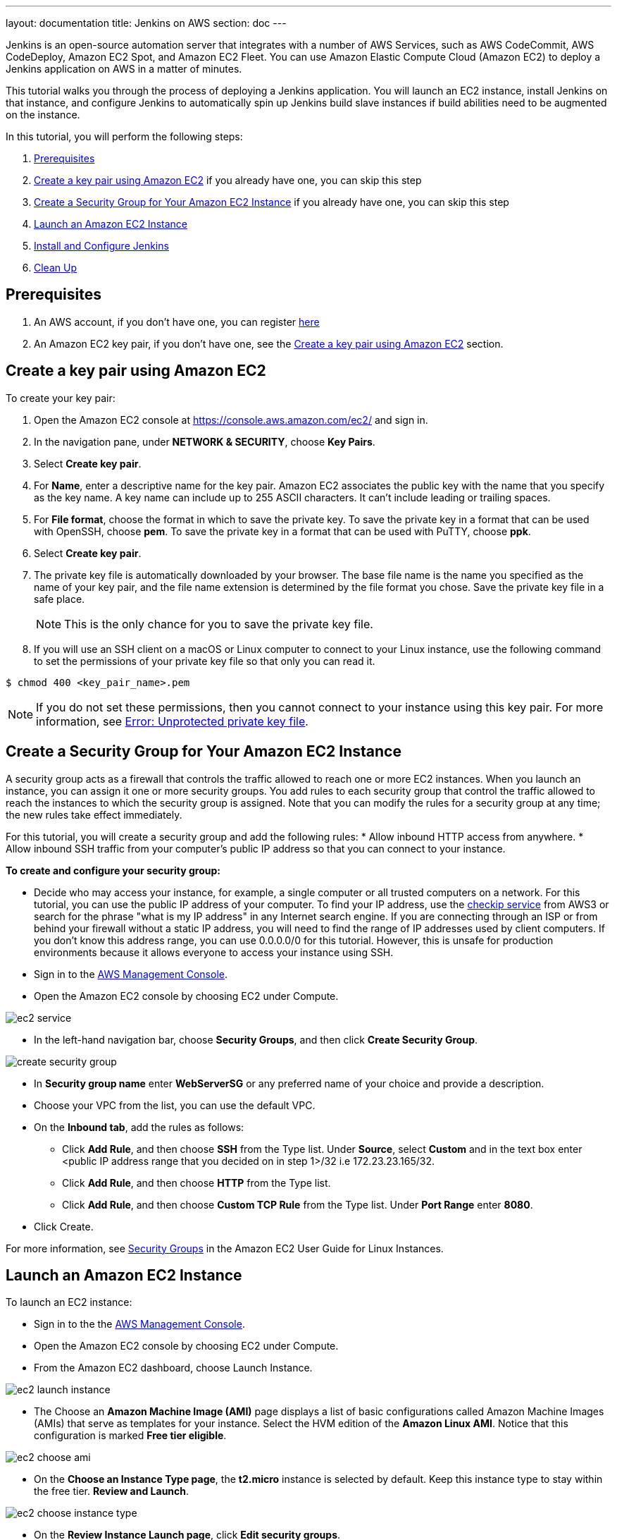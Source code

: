---
layout: documentation
title: Jenkins on AWS
section: doc
---

:toc:
:toclevels: 3
:imagesdir: ../../book/resources/

Jenkins is an open-source automation server that integrates with a number of
AWS Services, such as AWS CodeCommit, AWS CodeDeploy, Amazon EC2 Spot,
and Amazon EC2 Fleet.
You can use Amazon Elastic Compute Cloud (Amazon
EC2) to deploy a Jenkins application on AWS in a matter of minutes.

This tutorial walks you through the process of deploying a Jenkins application.
You will launch an EC2 instance, install Jenkins on that instance, and configure
Jenkins to automatically spin up Jenkins build slave instances if build abilities
need to be augmented on the instance.

In this tutorial, you will perform the following steps:

1. <<Prerequisites>>
2. <<Create a key pair using Amazon EC2>> if you already
have one, you can skip this step
3. <<Create a Security Group for Your Amazon EC2 Instance>> if you already
have one, you can skip this step
4. <<Launch an Amazon EC2 Instance>>
5. <<Install and Configure Jenkins>>
6. <<Clean Up>>

== Prerequisites

1. An AWS account, if you don't have one, you can register link:https://portal.aws.amazon.com/billing/signup#/start[here]
2. An Amazon EC2 key pair, if you don't have one, see the <<Create a key pair using Amazon EC2>> section.


== Create a key pair using Amazon EC2

To create your key pair:

1. Open the Amazon EC2 console at https://console.aws.amazon.com/ec2/ and sign in.

2. In the navigation pane, under **NETWORK & SECURITY**, choose **Key Pairs**.

3. Select **Create key pair**.

4. For **Name**, enter a descriptive name for the key pair. Amazon EC2 associates the public key with the name that you specify as the key name. A key name can include up to 255 ASCII characters. It can’t include leading or trailing spaces.

5. For **File format**, choose the format in which to save the private key. To save the private key in a format that can be used with OpenSSH, choose **pem**. To save the private key in a format that can be used with PuTTY, choose **ppk**.

6. Select **Create key pair**.

7. The private key file is automatically downloaded by your browser. The base file name is the name you specified as the name of your key pair, and the file name extension is determined by the file format you chose. Save the private key file in a safe place.
+
NOTE: This is the only chance for you to save the private key file.
+
8. If you will use an SSH client on a macOS or Linux computer to connect to your Linux instance, use the following command to set the permissions of your private key file so that only you can read it.

[source,bash]
----
$ chmod 400 <key_pair_name>.pem
----

NOTE: If you do not set these permissions, then you cannot connect to your instance using this key pair. For more information, see link:https://docs.aws.amazon.com/AWSEC2/latest/UserGuide/TroubleshootingInstancesConnecting.html#troubleshoot-unprotected-key[Error: Unprotected private key file].

==  Create a Security Group for Your Amazon EC2 Instance

A security group acts as a firewall that controls the traffic allowed to reach
one or more EC2 instances.
When you launch an instance, you can assign it one or more security groups.
You add rules to each security group that control the traffic allowed to reach the
instances to which the security group is assigned.
Note that you can modify the rules for a security group at any time; the new
rules take effect immediately.

For this tutorial, you will create a security group and add the following rules:
* Allow inbound HTTP access from anywhere.
* Allow inbound SSH traffic from your computer's public IP address so
that you can connect to your instance.

**To create and configure your security group:**

* Decide who may access your instance, for example, a single computer or
all trusted computers on a network. For this tutorial, you can use the
public IP address of your computer. To find your IP address, use the
link:http://checkip.amazonaws.com/[checkip service] from AWS3 or search for the
phrase "what is my IP address" in any Internet search engine.
If you are connecting through an ISP or from behind your firewall
without a static IP address, you will need to find the range of IP
addresses used by client computers.
If you don't know this address range, you can use 0.0.0.0/0 for this tutorial.
However, this is unsafe for production environments because it allows everyone to
access your instance using SSH.

* Sign in to the link:https://console.aws.amazon.com/ec2/[AWS Management Console].
* Open the Amazon EC2 console by choosing EC2 under Compute.

image::tutorials/AWS/ec2_service.png[]

* In the left-hand navigation bar, choose **Security Groups**, and then click
**Create Security Group**.

image::tutorials/AWS/create_security_group.png[]

* In **Security group name** enter *WebServerSG* or any preferred name of your choice and provide a description.
* Choose your VPC from the list, you can use the default VPC.
* On the **Inbound tab**, add the rules as follows:
** Click **Add Rule**, and then choose **SSH** from the Type list. Under
**Source**, select **Custom** and in the text box enter <public IP
address range that you decided on in step 1>/32 i.e 172.23.23.165/32.
** Click **Add Rule**, and then choose **HTTP** from the Type list.
** Click **Add Rule**, and then choose **Custom TCP Rule** from the
Type list. Under **Port Range** enter **8080**.
* Click Create.

For more information, see link:http://docs.aws.amazon.com/AWSEC2/latest/UserGuide/using-network-security.html[Security Groups] in the Amazon EC2 User Guide for
Linux Instances.

== Launch an Amazon EC2 Instance

To launch an EC2 instance:

* Sign in to the the link:https://console.aws.amazon.com/ec2/[AWS Management Console].
* Open the Amazon EC2 console by choosing EC2 under Compute.
* From the Amazon EC2 dashboard, choose Launch Instance.

image::tutorials/AWS/ec2_launch_instance.png[]

* The Choose an **Amazon Machine Image (AMI)** page displays a list of basic configurations called Amazon Machine Images (AMIs) that serve as templates for your instance. Select the HVM edition of the **Amazon Linux AMI**. Notice that this configuration is marked **Free tier eligible**.

image::tutorials/AWS/ec2_choose_ami.png[]

* On the **Choose an Instance Type page**, the **t2.micro** instance is selected by default.
Keep this instance type to stay within the free tier. **Review and Launch**.

image::tutorials/AWS/ec2_choose_instance_type.png[]

* On the **Review Instance Launch page**, click **Edit security groups**.

image::tutorials/AWS/ec2_review_instance_launch.png[]

* On the Configure Security Group page:
** Select **Select an existing security group**.
** Select the **WebServerSG** security group that you created.
** Click **Review and Launch**.

image::tutorials/AWS/select_security_group.png[]

* On the **Review Instance Launch page**, click **Launch**.

image::tutorials/AWS/review_instance_launch.png[]

* In the **Select an existing key pair or create a new key pair** dialog
box, select **Choose an existing key pair**, and then select the key pair
you created in the <<Create a key pair using Amazon EC2>> section above or
any existing key pair you intend to use.

image::tutorials/AWS/select_key_pair.png[]

* In the left-hand navigation bar, choose **Instances** to see the status of
your instance.
Initially, the status of your instance is pending. After the
status changes to running, your instance is ready for use.

image::tutorials/AWS/ec2_view_created_instance.png[]

== Install and Configure Jenkins

In this step you will deploy Jenkins on your EC2 instance by completing the
following tasks:

* <<Connect to Your Linux Instance>>
* <<Download and Install Jenkins>>
* <<Configure Jenkins>>

=== Connect to Your Linux Instance

After you launch your instance, you can connect to it and use it the way that you
would use your local machine.

Before you connect to your instance, get the **public DNS** name of the instance
using the Amazon EC2 console. Select the instance and locate Public DNS.

image::tutorials/AWS/ec2_public_dns.png[]

NOTE: If your instance doesn't have a public DNS name, open the VPC console, select
the VPC, and check the Summary tab. If either DNS resolution or DNS
hostnames is **no**, click **Edit** and change the value to **yes**.

==== Prerequisites

The tool that you use to connect to your Linux instance depends on the
operating system running on your computer.
If your computer runs Windows, you will connect using PuTTY.
If your computer runs Linux or Mac OS X, you will connect using the SSH client.
These tools require the use of your key pair.
Be sure that you created your key pair as described in <<Create a key pair using Amazon EC2>>.


==== To Connect to Your Linux Instance from Windows Using PuTTY

* From the **Start** menu, choose **All Programs** > **PuTTY** > **PuTTY**.
* In the Category pane, select **Session**, and complete the following fields:
** In **Host Name**, enter ec2-user@public_dns_name.
** Ensure that **Port** is 22.

image::tutorials/AWS/ec2_putty.png[]

* In the **Category** pane, expand **Connection**, expand **SSH**, and then
select **Auth**. Complete the following:
** Click Browse.
** Select the .ppk file that you generated for your key pair, as
described in <<Create a key pair using Amazon EC2>> and then click **Open**.
** Click Open to start the PuTTY session.

image::tutorials/AWS/putty_select_key_pair.png[]

==== To Connect to Your Instance from Linux or Mac OS X Using SSH

* Use the ssh command to connect to the instance.
You will specify the private key (.pem) file and ec2-user@public_dns_name.

[source,bash]
----
$ ssh -i /path/my-key-pair.pem ec2-user@ec2-198-51-
100-1.compute-1.amazonaws.com
----

You will see a response like the following:

[source,bash]
----
The authenticity of host 'ec2-198-51-100-1.compute1.amazonaws.com (10.254.142.33)' cant be
established.

RSA key fingerprint is 1f:51:ae:28:bf:89:e9:d8:1f:25:5d:37:2d:7d:b8:ca:9f:f5:f1:6f.

Are you sure you want to continue connecting
(yes/no)?
----

* Enter yes.

You will see a response like the following:

[source,bash]
----
Warning: Permanently added 'ec2-198-51-100-1.compute1.amazonaws.com' (RSA) to the list of known hosts.
----

=== Download and Install Jenkins

To download and install Jenkins:

* To ensure that your software packages are up to date on your instance,
use the following command to perform a quick software update:

[source,bash]
----
[ec2-user ~]$ sudo yum update –y
----

* Add the Jenkins repo using the following command:

[source,bash]
----
[ec2-user ~]$ sudo wget -O /etc/yum.repos.d/jenkins.repo \
    https://pkg.jenkins.io/redhat-stable/jenkins.repo
----

* Import a key file from Jenkins-CI to enable installation from the package:

[source,bash]
----
[ec2-user ~]$ sudo rpm --import https://pkg.jenkins.io/redhat-stable/jenkins.io.key
----

[source,bash]
----
[ec2-user ~]$ sudo yum upgrade
----

* Install Jenkins:

[source,bash]
----
[ec2-user ~]$ sudo yum install jenkins java-1.8.0-openjdk-devel -y
----

[source,bash]
----
[ec2-user ~]$ sudo systemctl daemon-reload
----

* Start Jenkins as a service:

[source,bash]
----
[ec2-user ~]$ sudo systemctl start jenkins
----

You can check the status of the Jenkins service using the command:

[source,bash]
----
[ec2-user ~]$ sudo systemctl status jenkins
----

=== Configure Jenkins

Jenkins is now installed and running on your EC2 instance.
To configure Jenkins:

* Connect to \http://<your_server_public_DNS>:8080 from your favorite browser.
You will be able to access Jenkins through its management interface:

image::tutorials/AWS/unlock_jenkins.png[]

* As prompted, enter the password found in **/var/lib/jenkins/secrets/initialAdminPassword**.

Use the following command to display this password:

[source,bash]
----
[ec2-user ~]$ sudo cat /var/lib/jenkins/secrets/initialAdminPassword
----

* The Jenkins installation script directs you to the **Customize Jenkins page**.
Click **Install suggested plugins**.

* Once the installation is complete, **Create First Admin User**, click
**Save and Continue**.

image::tutorials/AWS/create_admin_user.png[]

* On the left-hand side, click **Manage Jenkins**, and then click **Manage
Plugins**.
* Click on the **Available** tab, and then enter **Amazon EC2 plugin** at the top
right.
* Select the checkbox next to **Amazon EC2 plugin**, and then click **Install
without restart**.

image::tutorials/AWS/install_ec2_plugin.png[]

* Once the installation is done, click **Back to Dashboard**.
* Click on **Configure a cloud**.

image::tutorials/AWS/configure_cloud.png[]

* Click **Add a new cloud**, and select **Amazon EC2**.
A collection of new fields appears.
* Fill out all the fields. (Note: You will have to Add Credentials of the kind
AWS Credentials.)

You are now ready to use EC2 instances as Jenkins build slaves.

== Clean Up

After completing this tutorial, be sure to delete the AWS resources that you
created so that you do not continue to accrue charges.

=== Delete Your EC2 Instance

1. In the left-hand navigation bar of the Amazon EC2 console, choose
**Instances**.
2. Right-click on the instance you created earlier and select **Terminate**.

image::tutorials/AWS/terminate_instance.png[]
